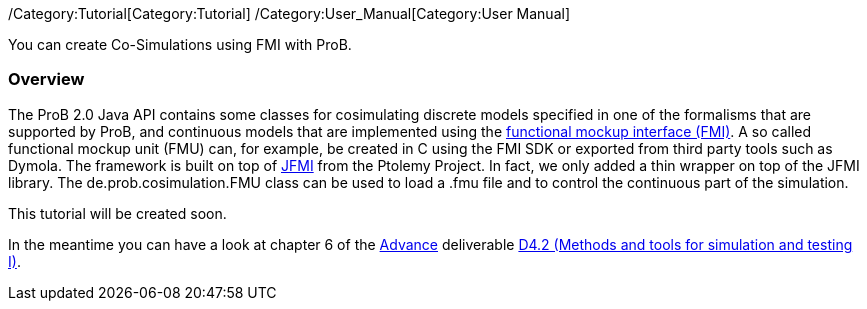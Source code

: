 /Category:Tutorial[Category:Tutorial]
/Category:User_Manual[Category:User Manual]

You can create Co-Simulations using FMI with ProB.

[[overview]]
Overview
~~~~~~~~

The ProB 2.0 Java API contains some classes for cosimulating discrete
models specified in one of the formalisms that are supported by ProB,
and continuous models that are implemented using the
https://www.fmi-standard.org/[functional mockup interface (FMI)]. A so
called functional mockup unit (FMU) can, for example, be created in C
using the FMI SDK or exported from third party tools such as Dymola. The
framework is built on top of
http://ptolemy.eecs.berkeley.edu/java/jfmi/[JFMI] from the Ptolemy
Project. In fact, we only added a thin wrapper on top of the JFMI
library. The de.prob.cosimulation.FMU class can be used to load a .fmu
file and to control the continuous part of the simulation.

This tutorial will be created soon.

In the meantime you can have a look at chapter 6 of the
http://www.advance-ict.eu[Advance] deliverable
http://www.advance-ict.eu/sites/www.advance-ict.eu/files/AdvanceD4.2-issue2.pdf[D4.2
(Methods and tools for simulation and testing I)].
